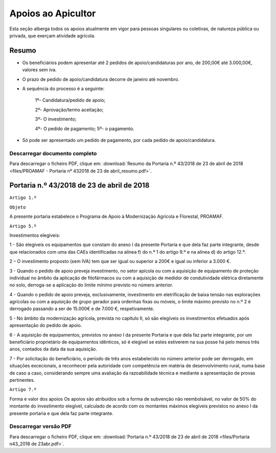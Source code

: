 ***************************
Apoios ao Apicultor
***************************

Esta seção alberga todos os apoios atualmente em vigor para pessoas singulares ou coletivas, de natureza pública ou privada, que exerçam atividade agrícola.

Resumo
===========================================================

- Os beneficiários podem apresentar até 2 pedidos de apoio/candidaturas por ano, de 200,00€ até 3.000,00€, valores sem iva.

- O prazo de pedido de apoio/candidatura decorre de janeiro até novembro.

- A sequência do processo é a seguinte:

	1º- Candidatura/pedido de apoio; 
	
	2º- Aprovação/termo aceitação; 
	
	3º- O investimento;
	
	4º- O pedido de pagamento; 5º- o pagamento.

- Só pode ser apresentado um pedido de pagamento, por cada pedido de apoio/candidatura.

Descarregar documento completo
-----------------------------------

Para descarregar o ficheiro PDF, clique em:
:download:`Resumo da Portaria n.º 43/2018 de 23 de abril de 2018 <files/PROAMAF - Portaria nº 432018 de 23 de abril_resumo.pdf>`.


Portaria n.º 43/2018 de 23 de abril de 2018
===========================================================


``Artigo 1.º``

``Objeto``

A presente portaria estabelece o Programa de Apoio à Modernização Agrícola e Florestal, PROAMAF.


``Artigo 5.º``


Investimentos elegíveis:

1 - São elegíveis os equipamentos que constam do anexo I da presente Portaria e que dela faz parte
integrante, desde que relacionados com uma das CAEs identificadas na alínea f) do n.º 1 do artigo 9.º e
na alínea d) do artigo 12.º.

2 – O investimento proposto (sem IVA) tem que ser igual ou superior a 200€ e igual ou inferior a
3.000 €.

3 - Quando o pedido de apoio preveja investimento, no setor apícola ou com a aquisição de
equipamento de proteção individual no âmbito da aplicação de fitofármacos ou com a aquisição de
medidor de condutividade elétrica diretamente no solo, derroga-se a aplicação do limite mínimo previsto
no número anterior.

4 - Quando o pedido de apoio preveja, exclusivamente, investimento em eletrificação de baixa tensão
nas explorações agrícolas ou com a aquisição de grupo gerador para ordenhas fixas ou móveis, o limite
máximo previsto no n.º 2 é derrogado passando a ser de 15.000€ e de 7.000 €, respetivamente.

5 - No âmbito da modernização agrícola, prevista no capítulo II, só são elegíveis os investimentos
efetuados após apresentação do pedido de apoio.

6 - A aquisição de equipamentos, previstos no anexo I da presente Portaria e que dela faz parte
integrante, por um beneficiário proprietário de equipamentos idênticos, só é elegível se estes estiverem
na sua posse há pelo menos três anos, contados da data da sua aquisição.

7 - Por solicitação do beneficiário, o período de três anos estabelecido no número anterior pode ser
derrogado, em situações excecionais, a reconhecer pela autoridade com competência em matéria de
desenvolvimento rural, numa base de caso a caso, considerando sempre uma avaliação da
razoabilidade técnica e mediante a apresentação de provas pertinentes.

``Artigo 7.º``

Forma e valor dos apoios
Os apoios são atribuídos sob a forma de subvenção não reembolsável, no valor de 50% do montante
do investimento elegível, calculado de acordo com os montantes máximos elegíveis previstos no anexo I
da presente portaria e que dela faz parte integrante.

Descarregar versão PDF
-----------------------------------

Para descarregar o ficheiro PDF, clique em:
:download:`Portaria n.º 43/2018 de 23 de abril de 2018 <files/Portaria n43_2018 de 23abr.pdf>`.



